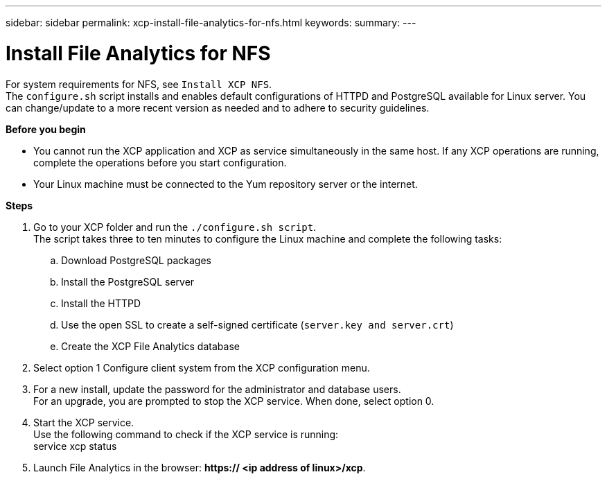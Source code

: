 ---
sidebar: sidebar
permalink: xcp-install-file-analytics-for-nfs.html
keywords:
summary:
---

= Install File Analytics for NFS
:hardbreaks:
:nofooter:
:icons: font
:linkattrs:
:imagesdir: ./media/

For system requirements for NFS, see `Install XCP NFS`.
The `configure.sh` script installs and enables default configurations of HTTPD and PostgreSQL available for Linux server. You can change/update to a more recent version as needed and to adhere to security guidelines.

*Before you begin*

*	You cannot run the XCP application and XCP as service simultaneously in the same host. If any XCP operations are running, complete the operations before you start configuration.
*	Your Linux machine must be connected to the Yum repository server or the internet.

*Steps*

.	Go to your XCP folder and run the `./configure.sh script`.
The script takes three to ten minutes to configure the Linux machine and complete the following tasks:
..	Download PostgreSQL packages
..	Install the PostgreSQL server
..	Install the HTTPD
..	Use the open SSL to create a self-signed certificate (`server.key and server.crt`)
..	Create the XCP File Analytics database
.	Select option 1 Configure client system from the XCP configuration menu.
.	For a new install, update the password for the administrator and database users.
For an upgrade, you are prompted to stop the XCP service. When done, select option 0.
.	Start the XCP service.
Use the following command to check if the XCP service is running:
service xcp status
.	Launch File Analytics in the browser: *https:// <ip address of linux>/xcp*.
